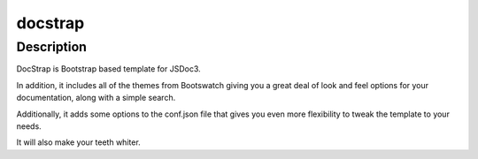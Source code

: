
.. index::
   pair: docstrap ; JSDoc

.. _jsdocs_bootstarp_themes:

=======================
docstrap
=======================


.. seealso::

   - https://github.com/terryweiss/docstrap


Description
===========

DocStrap is Bootstrap based template for JSDoc3. 

In addition, it includes all of the themes from Bootswatch giving you a great 
deal of look and feel options for your documentation, along with a simple search. 

Additionally, it adds some options to the conf.json file that gives you even 
more flexibility to tweak the template to your needs. 

It will also make your teeth whiter.


